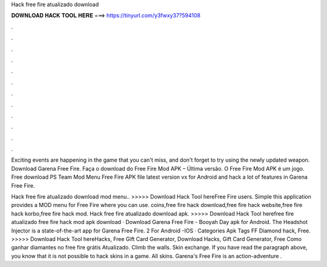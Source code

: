 Hack free fire atualizado download



𝐃𝐎𝐖𝐍𝐋𝐎𝐀𝐃 𝐇𝐀𝐂𝐊 𝐓𝐎𝐎𝐋 𝐇𝐄𝐑𝐄 ===> https://tinyurl.com/y3fwxy37?594108



.



.



.



.



.



.



.



.



.



.



.



.

Exciting events are happening in the game that you can't miss, and don't forget to try using the newly updated weapon. Download Garena Free Fire. Faça o download do Free Fire Mod APK – Última versão. O Free Fire Mod APK é um jogo. Free download PS Team Mod Menu Free Fire APK file latest version vx for Android and hack a lot of features in Garena Free Fire.

Hack free fire atualizado download mod menu.. >>>>> Download Hack Tool hereFree Fire users. Simple this application provides a MOD menu for Free Fire where you can use. coins,free fire hack download,free fire hack website,free fire hack korbo,free fire hack mod. Hack free fire atualizado download apk. >>>>> Download Hack Tool herefree fire atualizado free fire hack mod apk download · Download Garena Free Fire - Booyah Day apk for Android. The Headshot Injector is a state-of-the-art app for Garena Free Fire. 2 For Android -IOS · Categories Apk Tags FF Diamond hack, Free. >>>>> Download Hack Tool hereHacks, Free Gift Card Generator, Download Hacks, Gift Card Generator, Free Como ganhar diamantes no free fire grátis Atualizado. Climb the walls. Skin exchange. If you have read the paragraph above, you know that it is not possible to hack skins in a game. All skins. Garena's Free Fire is an action-adventure .
